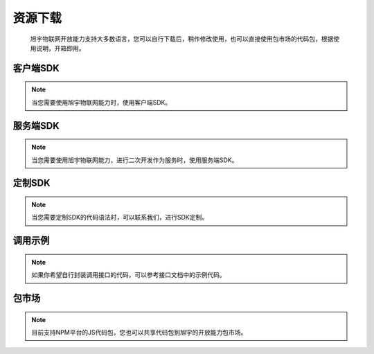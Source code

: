 ﻿资源下载
=========

    旭宇物联网开放能力支持大多数语言，您可以自行下载后，稍作修改使用，也可以直接使用包市场的代码包，根据使用说明，开箱即用。


客户端SDK
__________

.. Note::

    当您需要使用旭宇物联网能力时，使用客户端SDK。


服务端SDK
__________

.. Note::

    当您需要使用旭宇物联网能力，进行二次开发作为服务时，使用服务端SDK。

定制SDK
__________

.. Note::

    当您需要定制SDK的代码语法时，可以联系我们，进行SDK定制。


调用示例
__________

.. Note::

    如果你希望自行封装调用接口的代码，可以参考接口文档中的示例代码。


包市场
_______

.. Note::

    目前支持NPM平台的JS代码包，您也可以共享代码包到旭宇的开放能力包市场。

